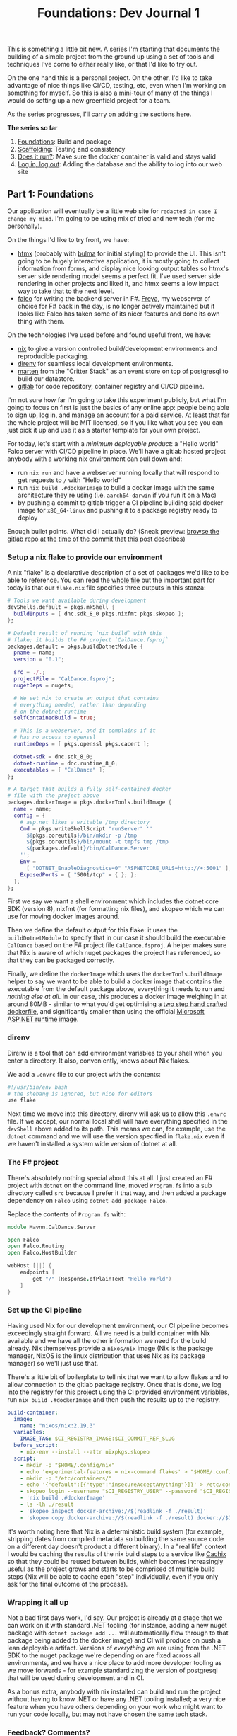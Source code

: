 #+TITLE: Foundations: Dev Journal 1

This is something a little bit new. A series I'm starting that documents the building of a simple project from the ground up using a set of tools and techniques I've come to either really like, or that I'd like to try out.

On the one hand this is a personal project. On the other, I'd like to take advantage of nice things like CI/CD, testing, etc, even when I'm working on something for myself. So this is also a mini-tour of many of the things I would do setting up a new greenfield project for a team.

As the series progresses, I'll carry on adding the sections here.

*The series so far*

1. [[https://blog.mavnn.co.uk/2024/01/31/dev-journal-1.html][Foundations]]: Build and package
2. [[file:../../../2024/02/06/dev-journal-2.org][Scaffolding]]: Testing and consistency
3. [[../../../2024/02/20/dev-journal-3.org][Does it run?]]: Make sure the docker container is valid and stays valid
4. [[../../../2024/03/01/dev-journal-4.org][Log in, log out]]: Adding the database and the ability to log into our web site

** Part 1: Foundations

Our application will eventually be a little web site for ~redacted in case I change my mind~. I'm going to be using mix of tried and new tech (for me personally).

On the things I'd like to try front, we have:

 + [[https://htmx.org/][htmx]] (probably with [[https://bulma.io/][bulma]] for initial styling) to provide the UI. This isn't going to be hugely interactive application, it is mostly going to collect information from forms, and display nice looking output tables so htmx's server side rendering model seems a perfect fit. I've used server side rendering in other projects and liked it, and htmx seems a low impact way to take that to the next level.
 + [[https://www.falcoframework.com/][falco]] for writing the backend server in F#. [[https://xyncro.github.io/sites-freya.io/][Freya]], my webserver of choice for F# back in the day, is no longer actively maintained but it looks like Falco has taken some of its nicer features and done its own thing with them.

On the technologies I've used before and found useful front, we have:

 + [[https://nixos.org/][nix]] to give a version controlled build/development environments and reproducible packaging.
 + [[https://direnv.net/][direnv]] for seamless local development environments.
 + [[https://github.com/JasperFx/marten][marten]] from the "Critter Stack" as an event store on top of postgresql to build our datastore.
 + [[https://gitlab.com/][gitlab]] for code repository, container registry and CI/CD pipeline.

I'm not sure how far I'm going to take this experiment publicly, but what I'm going to focus on first is just the basics of any online app: people being able to sign up, log in, and manage an account for a paid service. At least that far the whole project will be MIT licensed, so if you like what you see you can just pick it up and use it as a starter template for your own project.

For today, let's start with a /minimum deployable product/: a "Hello world" Falco server with CI/CD pipeline in place. We'll have a gitlab hosted project anybody with a working nix environment can pull down and:

 + run ~nix run~ and have a webserver running locally that will respond to get requests to ~/~ with "Hello world"
 + run ~nix build .#dockerImage~ to build a docker image with the same architecture they're using (i.e. ~aarch64-darwin~ if you run it on a Mac)
 + by pushing a commit to gitlab trigger a CI pipeline building said docker image for ~x86_64-linux~ and pushing it to a package registry ready to deploy

Enough bullet points. What did I actually do? (Sneak preview: [[https://gitlab.com/mavnn/caldance/-/tree/6b39d13d98199220d623870faf2b49fbda58d8a5][browse the gitlab repo at the time of the commit that this post describes]])

*** Setup a nix flake to provide our environment

A nix "flake" is a declarative description of a set of packages we'd like to be able to reference. You can read the [[https://gitlab.com/mavnn/caldance/-/blob/6b39d13d98199220d623870faf2b49fbda58d8a5/flake.nix][whole file]] but the important part for today is that our ~flake.nix~ file specifies three outputs in this stanza:

#+BEGIN_SRC nix
        # Tools we want available during development
        devShells.default = pkgs.mkShell {
          buildInputs = [ dnc.sdk_8_0 pkgs.nixfmt pkgs.skopeo ];
        };

        # Default result of running `nix build` with this
        # flake; it builds the F# project `CalDance.fsproj`
        packages.default = pkgs.buildDotnetModule {
          pname = name;
          version = "0.1";

          src = ./.;
          projectFile = "CalDance.fsproj";
          nugetDeps = nugets;

          # We set nix to create an output that contains
          # everything needed, rather than depending
          # on the dotnet runtime
          selfContainedBuild = true;

          # This is a webserver, and it complains if it
          # has no access to openssl
          runtimeDeps = [ pkgs.openssl pkgs.cacert ];

          dotnet-sdk = dnc.sdk_8_0;
          dotnet-runtime = dnc.runtime_8_0;
          executables = [ "CalDance" ];
        };

        # A target that builds a fully self-contained docker
        # file with the project above
        packages.dockerImage = pkgs.dockerTools.buildImage {
          name = name;
          config = {
            # asp.net likes a writable /tmp directory
            Cmd = pkgs.writeShellScript "runServer" ''
              ${pkgs.coreutils}/bin/mkdir -p /tmp
              ${pkgs.coreutils}/bin/mount -t tmpfs tmp /tmp
              ${packages.default}/bin/CalDance.Server
            '';
            Env =
              [ "DOTNET_EnableDiagnostics=0" "ASPNETCORE_URLS=http://+:5001" ];
            ExposedPorts = { "5001/tcp" = { }; };
          };
        };
#+END_SRC

First we say we want a shell environment which includes the dotnet core SDK (version 8), nixfmt (for formatting nix files), and skopeo which we can use for moving docker images around.

Then we define the default output for this flake: it uses the ~buildDotnetModule~ to specify that in our case it should build the executable ~CalDance~ based on the F# project file ~CalDance.fsproj~. A helper makes sure that Nix is aware of which nuget packages the project has referenced, so that they can be packaged correctly.

Finally, we define the ~dockerImage~ which uses the ~dockerTools.buildImage~ helper to say we want to be able to build a docker image that contains the executable from the default package above, everything it needs to run and /nothing else at all/. In our case, this produces a docker image weighing in at around 80MB - similar to what you'd get optimising a [[https://blogit.create.pt/telmorodrigues/2022/03/08/smaller-net-6-docker-images/][two step hand crafted dockerfile]], and significantly smaller than using the official [[https://hub.docker.com/_/microsoft-dotnet-aspnet/][Microsoft ASP.NET runtime image]].

*** direnv

Direnv is a tool that can add environment variables to your shell when you enter a directory. It also, conveniently, knows about Nix flakes.

We add a ~.envrc~ file to our project with the contents:

#+BEGIN_SRC bash
#!/usr/bin/env bash
# the shebang is ignored, but nice for editors
use flake
#+END_SRC

Next time we move into this directory, direnv will ask us to allow this ~.envrc~ file. If we accept, our normal local shell will have everything specified in the ~devShell~ above added to its path. This means we can, for example, use the ~dotnet~ command and we will use the version specified in ~flake.nix~ even if we haven't installed a system wide version of dotnet at all.

*** The F# project

There's absolutely nothing special about this at all. I just created an F# project with ~dotnet~ on the command line, moved ~Program.fs~ into a sub directory called ~src~ because I prefer it that way, and then added a package dependency on ~Falco~ using ~dotnet add package Falco~.

Replace the contents of ~Program.fs~ with:

#+BEGIN_SRC fsharp
module Mavnn.CalDance.Server

open Falco
open Falco.Routing
open Falco.HostBuilder

webHost [||] {
    endpoints [
        get "/" (Response.ofPlainText "Hello World")
    ]
}
#+END_SRC

*** Set up the CI pipeline

Having used Nix for our development environment, our CI pipeline becomes exceedingly straight forward. All we need is a build container with Nix available and we have all the other information we need for the build already. Nix themselves provide a ~nixos/nix~ image (Nix is the package manager, NixOS is the linux distribution that uses Nix as its package manager) so we'll just use that.

There's a little bit of boilerplate to tell nix that we want to allow flakes and to allow connection to the gitlab package registry. Once that is done, we log into the registry for this project using the CI provided environment variables, run ~nix build .#dockerImage~ and then push the results up to the registry.

#+BEGIN_SRC yaml
build-container:
  image:
    name: "nixos/nix:2.19.3"
  variables:
    IMAGE_TAG: $CI_REGISTRY_IMAGE:$CI_COMMIT_REF_SLUG
  before_script:
    - nix-env --install --attr nixpkgs.skopeo
  script:
    - mkdir -p "$HOME/.config/nix"
    - echo 'experimental-features = nix-command flakes' > "$HOME/.config/nix/nix.conf"
    - mkdir -p "/etc/containers/"
    - echo '{"default":[{"type":"insecureAcceptAnything"}]}' > /etc/containers/policy.json
    - skopeo login --username "$CI_REGISTRY_USER" --password "$CI_REGISTRY_PASSWORD" "$CI_REGISTRY"
    - 'nix build .#dockerImage'
    - ls -lh ./result
    - 'skopeo inspect docker-archive://$(readlink -f ./result)'
    - 'skopeo copy docker-archive://$(readlink -f ./result) docker://$IMAGE_TAG'
#+END_SRC

It's worth noting here that Nix is a deterministic build system (for example, stripping dates from compiled metadata so building the same source code on a different day doesn't product a different binary). In a "real life" context I would be caching the results of the nix build steps to a service like [[https://www.cachix.org/][Cachix]] so that they could be reused between builds, which becomes increasingly useful as the project grows and starts to be comprised of multiple build steps (Nix will be able to cache each "step" individually, even if you only ask for the final outcome of the process).

*** Wrapping it all up

Not a bad first days work, I'd say. Our project is already at a stage that we can work on it with standard .NET tooling (for instance, adding a new nuget package with ~dotnet package add ...~ will automatically flow through to that package being added to the docker image) and CI will produce on push a lean deployable artifact. Versions of /everything/ we are using from the .NET SDK to the nuget package we're depending on are fixed across all environments, and we have a nice place to add more developer tooling as we move forwards - for example standardizing the version of postgresql that will be used during development and in CI.

As a bonus extra, anybody with nix installed can build and run the project without having to know .NET or have any .NET tooling installed; a very nice feature when you have others depending on your work who might want to run your code locally, but may not have chosen the same tech stack.

*** Feedback? Comments?

Have questions? Comments? Hate something, love something, know a better way of doing something? Drop an issue on the repository at [[https://gitlab.com/mavnn/caldance][https://gitlab.com/mavnn/caldance]] and let me know. I'll be pointing a tag at the commit referenced by each blog post, so I can always branch off and include your ideas in a future revision!

*** Next

[[../../../2024/02/06/dev-journal-2.org][Part 2]] adds unit tests and consistent formatting to the project.
